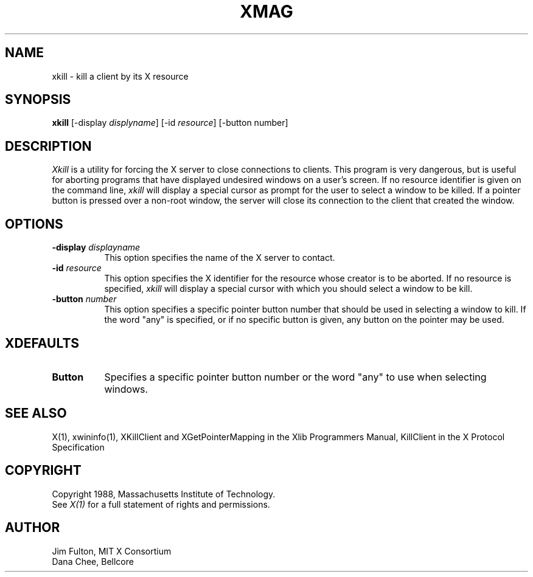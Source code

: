 .TH XMAG 1 "1 October 1988" "X Version 11"
.SH NAME
xkill - kill a client by its X resource
.SH SYNOPSIS
.B "xkill"
[\-display \fIdisplyname\fP] [\-id \fIresource\fP] [\-button number]
.SH DESCRIPTION
.PP
.I Xkill
is a utility for forcing the X server to close connections to clients.  This
program is very dangerous, but is useful for aborting programs that have 
displayed undesired windows on a user's screen.  If no resource identifier
is given on the command line, \fIxkill\fP will display a special cursor
as prompt for the user to select a window to be killed.  If a pointer button
is pressed over a non-root window, the server will close its connection to
the client that created the window.
.SH OPTIONS
.TP 8
.B \-display \fIdisplayname\fP
This option specifies the name of the X server to contact.
.TP 8
.B \-id \fIresource\fP
This option specifies the X identifier for the resource whose creator is
to be aborted.  If no resource is specified, \fIxkill\fP will display a 
special cursor with which you should select a window to be kill.
.TP 8
.B \-button \fInumber\fP
This option specifies a specific pointer button number 
that should be used in selecting a window to kill.  
If the word "any" is specified, or if no specific button is given, any 
button on the pointer may be used.
.SH XDEFAULTS
.TP 8
.B Button
Specifies a specific pointer button number or the word "any" to use when 
selecting windows.
.SH "SEE ALSO"
X(1), xwininfo(1), XKillClient and XGetPointerMapping in the Xlib Programmers 
Manual, KillClient in the X Protocol Specification
.SH COPYRIGHT
Copyright 1988, Massachusetts Institute of Technology.
.br
See \fIX(1)\fP for a full statement of rights and permissions.
.SH AUTHOR
Jim Fulton, MIT X Consortium
.br
Dana Chee, Bellcore
